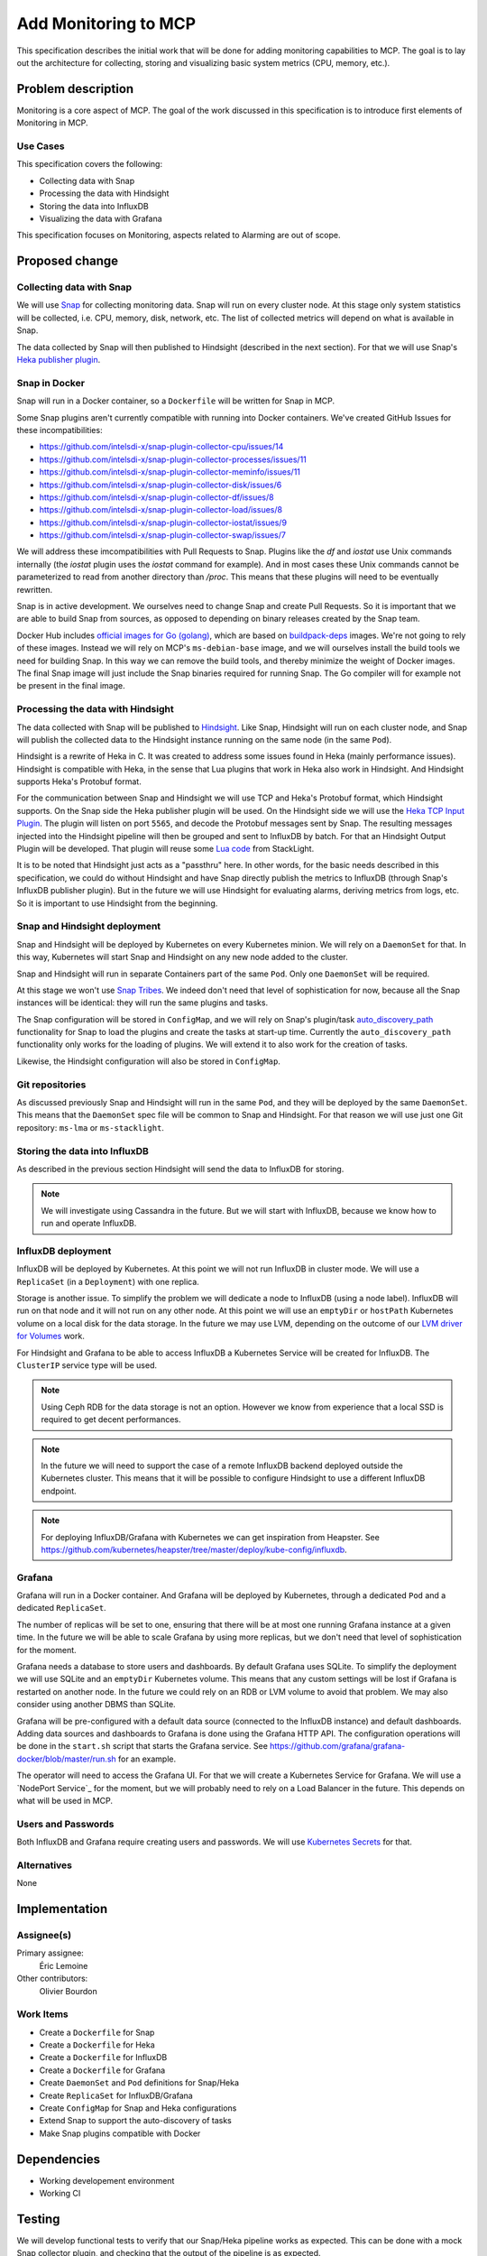 =====================
Add Monitoring to MCP
=====================

This specification describes the initial work that will be done for adding
monitoring capabilities to MCP. The goal is to lay out the architecture for
collecting, storing and visualizing basic system metrics (CPU, memory, etc.).

Problem description
===================

Monitoring is a core aspect of MCP. The goal of the work discussed in this
specification is to introduce first elements of Monitoring in MCP.

Use Cases
---------

This specification covers the following:

* Collecting data with Snap
* Processing the data with Hindsight
* Storing the data into InfluxDB
* Visualizing the data with Grafana

This specification focuses on Monitoring, aspects related to Alarming are out
of scope.

Proposed change
===============

Collecting data with Snap
-------------------------

We will use `Snap`_ for collecting monitoring data. Snap will run on every
cluster node. At this stage only system statistics will be collected, i.e. CPU,
memory, disk, network, etc. The list of collected metrics will depend on what
is available in Snap.

The data collected by Snap will then published to Hindsight (described in the
next section). For that we will use Snap's `Heka publisher plugin`_.

.. _Snap: http://intelsdi-x.github.io/snap/
.. _Heka publisher plugin: https://github.com/intelsdi-x/snap-plugin-publisher-heka

Snap in Docker
--------------

Snap will run in a Docker container, so a ``Dockerfile`` will be written for
Snap in MCP.

Some Snap plugins aren't currently compatible with running into Docker
containers. We've created GitHub Issues for these incompatibilities:

* https://github.com/intelsdi-x/snap-plugin-collector-cpu/issues/14
* https://github.com/intelsdi-x/snap-plugin-collector-processes/issues/11
* https://github.com/intelsdi-x/snap-plugin-collector-meminfo/issues/11
* https://github.com/intelsdi-x/snap-plugin-collector-disk/issues/6
* https://github.com/intelsdi-x/snap-plugin-collector-df/issues/8
* https://github.com/intelsdi-x/snap-plugin-collector-load/issues/8
* https://github.com/intelsdi-x/snap-plugin-collector-iostat/issues/9
* https://github.com/intelsdi-x/snap-plugin-collector-swap/issues/7

We will address these imcompatibilities with Pull Requests to Snap. Plugins
like the `df` and `iostat` use Unix commands internally (the `iostat` plugin
uses the `iostat` command for example). And in most cases these Unix commands
cannot be parameterized to read from another directory than `/proc`. This means
that these plugins will need to be eventually rewritten.

Snap is in active development. We ourselves need to change Snap and create Pull
Requests. So it is important that we are able to build Snap from sources, as
opposed to depending on binary releases created by the Snap team.

Docker Hub includes `official images for Go (golang)`_, which are based on
`buildpack-deps`_ images. We're not going to rely of these images. Instead we
will rely on MCP's ``ms-debian-base`` image, and we will ourselves install the
build tools we need for building Snap. In this way we can remove the build
tools, and thereby minimize the weight of Docker images. The final Snap image
will just include the Snap binaries required for running Snap. The Go compiler
will for example not be present in the final image.

.. _official images for Go (golang): https://hub.docker.com/r/library/golang/
.. _buildpack-deps: https://hub.docker.com/_/buildpack-deps/

Processing the data with Hindsight
----------------------------------

The data collected with Snap will be published to `Hindsight`_. Like Snap,
Hindsight will run on each cluster node, and Snap will publish the collected
data to the Hindsight instance running on the same node (in the same ``Pod``).

Hindsight is a rewrite of Heka in C. It was created to address some issues
found in Heka (mainly performance issues). Hindsight is compatible with Heka,
in the sense that Lua plugins that work in Heka also work in Hindsight. And
Hindsight supports Heka's Protobuf format.

For the communication between Snap and Hindsight we will use TCP and Heka's
Protobuf format, which Hindsight supports. On the Snap side the Heka publisher
plugin will be used. On the Hindsight side we will use the `Heka TCP Input
Plugin`_. The plugin will listen on port ``5565``, and decode the Protobuf
messages sent by Snap. The resulting messages injected into the Hindsight
pipeline will then be grouped and sent to InfluxDB by batch. For that an
Hindsight Output Plugin will be developed. That plugin will reuse some `Lua
code`_ from StackLight.

It is to be noted that Hindsight just acts as a "passthru" here. In other
words, for the basic needs described in this specification, we could do without
Hindsight and have Snap directly publish the metrics to InfluxDB (through
Snap's InfluxDB publisher plugin). But in the future we will use Hindsight for
evaluating alarms, deriving metrics from logs, etc. So it is important to use
Hindsight from the beginning.

.. _Hindsight: https://github.com/trink/hindsight/
.. _Heka TCP Input Plugin: https://github.com/mozilla-services/lua_sandbox/blob/master/sandboxes/heka/input/heka_tcp.lua
.. _Lua code: https://github.com/openstack/fuel-plugin-lma-collector/blob/master/deployment_scripts/puppet/modules/lma_collector/files/plugins/filters/influxdb_accumulator.lua

Snap and Hindsight deployment
-----------------------------

Snap and Hindsight will be deployed by Kubernetes on every Kubernetes minion.
We will rely on a ``DaemonSet`` for that. In this way, Kubernetes will start
Snap and Hindsight on any new node added to the cluster.

Snap and Hindsight will run in separate Containers part of the same ``Pod``.
Only one ``DaemonSet`` will be required.

At this stage we won't use `Snap Tribes`_. We indeed don't need that level of
sophistication for now, because all the Snap instances will be identical: they
will run the same plugins and tasks.

The Snap configuration will be stored in ``ConfigMap``, and we will rely on
Snap's plugin/task `auto_discovery_path`_ functionality for Snap to load the
plugins and create the tasks at start-up time. Currently the
``auto_discovery_path`` functionality only works for the loading of plugins. We
will extend it to also work for the creation of tasks.

Likewise, the Hindsight configuration will also be stored in ``ConfigMap``.

.. _Snap Tribes: https://github.com/intelsdi-x/snap/blob/master/docs/TRIBE.md
.. _auto_discovery_path: https://github.com/intelsdi-x/snap/blob/master/docs/SNAPD_CONFIGURATION.md#snapd-control-configurations

Git repositories
----------------

As discussed previously Snap and Hindsight will run in the same ``Pod``, and
they will be deployed by the same ``DaemonSet``. This means that the
``DaemonSet`` spec file will be common to Snap and Hindsight. For that reason
we will use just one Git repository: ``ms-lma`` or ``ms-stacklight``.

Storing the data into InfluxDB
------------------------------

As described in the previous section Hindsight will send the data to InfluxDB
for storing.

.. note:: We will investigate using Cassandra in the future. But we will start
  with InfluxDB, because we know how to run and operate InfluxDB.

InfluxDB deployment
-------------------

InfluxDB will be deployed by Kubernetes. At this point we will not run InfluxDB
in cluster mode. We will use a ``ReplicaSet`` (in a ``Deployment``) with one
replica.

Storage is another issue. To simplify the problem we will dedicate a node to
InfluxDB (using a node label). InfluxDB will run on that node and it will not
run on any other node. At this point we will use an ``emptyDir`` or
``hostPath`` Kubernetes volume on a local disk for the data storage. In the
future we may use LVM, depending on the outcome of our `LVM driver for
Volumes`_ work.

For Hindsight and Grafana to be able to access InfluxDB a Kubernetes Service
will be created for InfluxDB. The ``ClusterIP`` service type will be used.

.. note:: Using Ceph RDB for the data storage is not an option. However we know
  from experience that a local SSD is required to get decent performances.

.. note:: In the future we will need to support the case of a remote InfluxDB
  backend deployed outside the Kubernetes cluster. This means that it will be
  possible to configure Hindsight to use a different InfluxDB endpoint.

.. note:: For deploying InfluxDB/Grafana with Kubernetes we can get inspiration
  from Heapster. See https://github.com/kubernetes/heapster/tree/master/deploy/kube-config/influxdb.

.. _LVM driver for Volumes: https://mirantis.jira.com/browse/MCP-692

Grafana
-------

Grafana will run in a Docker container. And Grafana will be deployed by
Kubernetes, through a dedicated ``Pod`` and a dedicated ``ReplicaSet``.

The number of replicas will be set to one, ensuring that there will be at most
one running Grafana instance at a given time. In the future we will be able to
scale Grafana by using more replicas, but we don't need that level of
sophistication for the moment.

Grafana needs a database to store users and dashboards. By default Grafana uses
SQLite. To simplify the deployment we will use SQLite and an ``emptyDir``
Kubernetes volume. This means that any custom settings will be lost if Grafana
is restarted on another node. In the future we could rely on an RDB or LVM
volume to avoid that problem. We may also consider using another DBMS than
SQLite.

Grafana will be pre-configured with a default data source (connected to the
InfluxDB instance) and default dashboards. Adding data sources and dashboards
to Grafana is done using the Grafana HTTP API. The configuration operations
will be done in the ``start.sh`` script that starts the Grafana service. See
https://github.com/grafana/grafana-docker/blob/master/run.sh for an example.

The operator will need to access the Grafana UI. For that we will create
a Kubernetes Service for Grafana. We will use a `NodePort Service`_ for the
moment, but we will probably need to rely on a Load Balancer in the future.
This depends on what will be used in MCP.

.. _NodePort Service_: http://kubernetes.io/docs/user-guide/services/#type-nodeport

Users and Passwords
-------------------

Both InfluxDB and Grafana require creating users and passwords. We will use
`Kubernetes Secrets`_ for that.

.. _Kubernetes Secrets: http://kubernetes.io/docs/user-guide/secrets/

Alternatives
------------

None

Implementation
==============

Assignee(s)
-----------

Primary assignee:
  Éric Lemoine

Other contributors:
  Olivier Bourdon

Work Items
----------

* Create a ``Dockerfile`` for Snap
* Create a ``Dockerfile`` for Heka
* Create a ``Dockerfile`` for InfluxDB
* Create a ``Dockerfile`` for Grafana
* Create ``DaemonSet`` and ``Pod`` definitions for Snap/Heka
* Create ``ReplicaSet`` for InfluxDB/Grafana
* Create ``ConfigMap`` for Snap and Heka configurations
* Extend Snap to support the auto-discovery of tasks
* Make Snap plugins compatible with Docker

Dependencies
============

* Working developement environment
* Working CI

Testing
=======

We will develop functional tests to verify that our Snap/Heka pipeline
works as expected. This can be done with a mock Snap collector plugin, and
checking that the output of the pipeline is as expected.

Documentation Impact
====================

We will document how to set up Monitoring in MCP.

References
==========

None.

